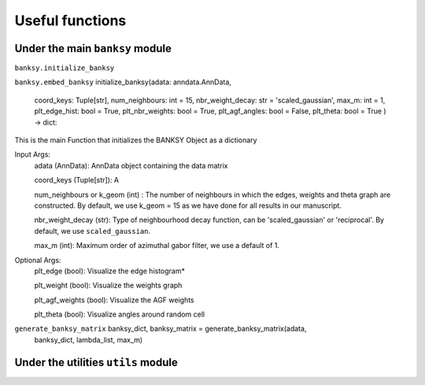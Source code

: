 Useful functions 
===================================

Under the main ``banksy`` module
--------

``banksy.initialize_banksy``

``banksy.embed_banksy`` 
initialize_banksy(adata: anndata.AnnData,
                      coord_keys: Tuple[str],
                      num_neighbours: int = 15,
                      nbr_weight_decay: str = 'scaled_gaussian',
                      max_m: int = 1,
                      plt_edge_hist: bool = True,
                      plt_nbr_weights: bool = True,
                      plt_agf_angles: bool = False,
                      plt_theta: bool = True ) -> dict:

This is the main Function that initializes the BANKSY Object as a dictionary
    
Input Args:
    adata (AnnData): AnnData object containing the data matrix
    
    coord_keys (Tuple[str]): A

    num_neighbours or k_geom (int) : The number of neighbours in which the edges, weights and theta graph are constructed. By default, we use k_geom = 15 as we have done for all results in our manuscript.

    nbr_weight_decay (str): Type of neighbourhood decay function, can be 'scaled_gaussian' or 'reciprocal'. By default, we use ``scaled_gaussian``.

    max_m (int): Maximum order of azimuthal gabor filter, we use a default of 1.

    
Optional Args:
    plt_edge (bool): Visualize the edge histogram*

    plt_weight (bool): Visualize the weights graph

    plt_agf_weights (bool): Visualize the AGF weights

    plt_theta (bool): Visualize angles around random cell


``generate_banksy_matrix`` banksy_dict, banksy_matrix = generate_banksy_matrix(adata,
                                                    banksy_dict,
                                                    lambda_list,
                                                    max_m)

Under the utilities ``utils`` module
--------

.. autosummary::
   :toctree: generated

   BANKSY\_py
